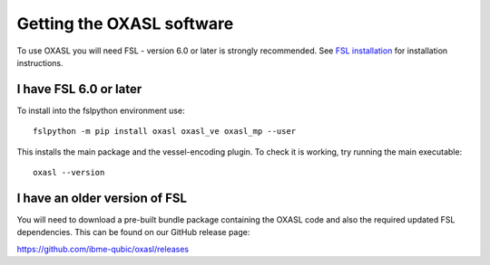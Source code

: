 Getting the OXASL software
==========================

To use OXASL you will need FSL - version 6.0 or later is strongly recommended.
See `FSL installation <https://fsl.fmrib.ox.ac.uk/fsl/fslwiki/FslInstallation>`_ 
for installation instructions.

I have FSL 6.0 or later
-----------------------

To install into the fslpython environment use::

    fslpython -m pip install oxasl oxasl_ve oxasl_mp --user

This installs the main package and the vessel-encoding plugin.
To check it is working, try running the main executable::

    oxasl --version

I have an older version of FSL
------------------------------

You will need to download a pre-built bundle package containing the OXASL code and
also the required updated FSL dependencies. This can be found on our GitHub
release page:

https://github.com/ibme-qubic/oxasl/releases

